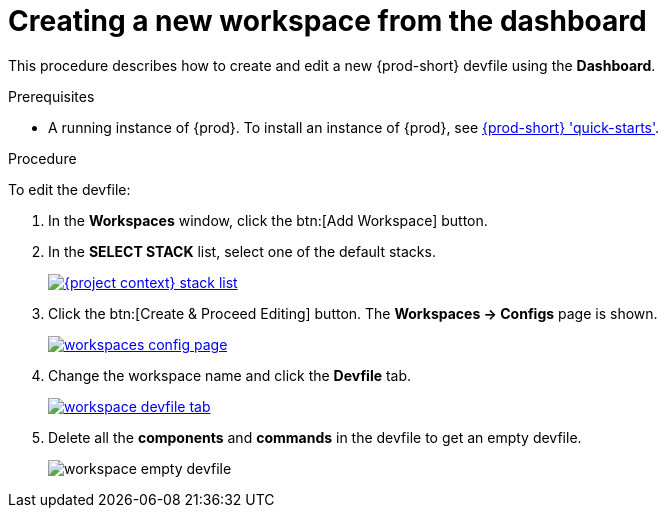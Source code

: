 // Module included in the following assemblies:
//
// creating-and-configuring-a-new-workspace

[id="creating-a-new-workspace-from-the-dashboard_{context}"]
= Creating a new workspace from the dashboard

This procedure describes how to create and edit a new {prod-short} devfile using the *Dashboard*.

.Prerequisites

* A running instance of {prod}. To install an instance of {prod}, see link:{site-baseurl}che-7/che-quick-starts/[{prod-short} 'quick-starts'].

.Procedure

To edit the devfile:

. In the *Workspaces* window, click the btn:[Add Workspace] button.
. In the *SELECT STACK* list, select one of the default stacks.
+
image::workspaces/{project-context}-stack-list.png[link="{imagesdir}/workspaces/{project-context}-stack-list.png"]

. Click the btn:[Create & Proceed Editing] button. The *Workspaces -> Configs* page is shown.
+
image::workspaces/workspaces-config-page.png[link="{imagesdir}/workspaces/workspaces-config-page.png"]

. Change the workspace name and click the *Devfile* tab.
+
image::workspaces/workspace-devfile-tab.png[link="{imagesdir}/workspaces/workspace-devfile-tab.png"]

. Delete all the *components* and *commands* in the devfile to get an empty devfile.
+
image::workspaces/workspace-empty-devfile.png[]

